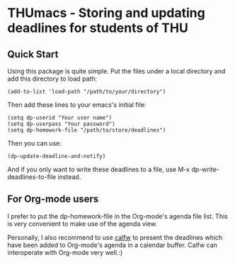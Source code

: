 * THUmacs - Storing and updating deadlines for students of THU
** Quick Start
   Using this package is quite simple. Put the files under a local
   directory and add this directory to load path:
   
   #+begin_src elisp
     (add-to-list 'load-path "/path/to/your/directory")   
   #+end_src
   
   Then add these lines to your emacs's initial file:
   
   #+begin_src elisp
     (setq dp-userid "Your user name")
     (setq dp-userpass "Your password")
     (setq dp-homework-file "/path/to/store/deadlines")
   #+end_src

   Then you can use:

   #+begin_src elisp
     (dp-update-deadline-and-notify)
   #+end_src

   And if you only want to write these deadlines to a file, use M-x
   dp-write-deadlines-to-file instead.

** For Org-mode users
   I prefer to put the dp-homework-file in the Org-mode's agenda file
   list.  This is very convenient to make use of the agenda view.  

   Personally, I also recommend to use [[https://github.com/kiwanami/emacs-calfw][calfw]] to present the deadlines
   which have been added to Org-mode's agenda in a calendar buffer.
   Calfw can interoperate with Org-mode very well.:)
